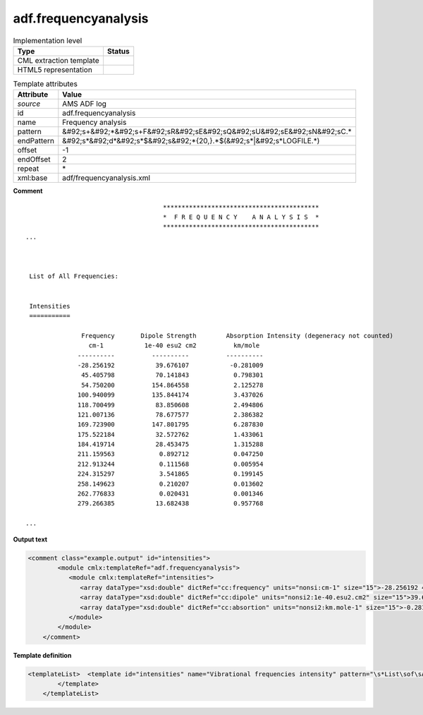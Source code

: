 .. _adf.frequencyanalysis-d3e9464:

adf.frequencyanalysis
=====================

.. table:: Implementation level

   +----------------------------------------------------------------------------------------------------------------------------+----------------------------------------------------------------------------------------------------------------------------+
   | Type                                                                                                                       | Status                                                                                                                     |
   +============================================================================================================================+============================================================================================================================+
   | CML extraction template                                                                                                    | |image1|                                                                                                                   |
   +----------------------------------------------------------------------------------------------------------------------------+----------------------------------------------------------------------------------------------------------------------------+
   | HTML5 representation                                                                                                       | |image2|                                                                                                                   |
   +----------------------------------------------------------------------------------------------------------------------------+----------------------------------------------------------------------------------------------------------------------------+

.. table:: Template attributes

   +----------------------------------------------------------------------------------------------------------------------------+----------------------------------------------------------------------------------------------------------------------------+
   | Attribute                                                                                                                  | Value                                                                                                                      |
   +============================================================================================================================+============================================================================================================================+
   | *source*                                                                                                                   | AMS ADF log                                                                                                                |
   +----------------------------------------------------------------------------------------------------------------------------+----------------------------------------------------------------------------------------------------------------------------+
   | id                                                                                                                         | adf.frequencyanalysis                                                                                                      |
   +----------------------------------------------------------------------------------------------------------------------------+----------------------------------------------------------------------------------------------------------------------------+
   | name                                                                                                                       | Frequency analysis                                                                                                         |
   +----------------------------------------------------------------------------------------------------------------------------+----------------------------------------------------------------------------------------------------------------------------+
   | pattern                                                                                                                    | &#92;s+&#92;*&#92;s+F&#92;sR&#92;sE&#92;sQ&#92;sU&#92;sE&#92;sN&#92;sC.\*                                                  |
   +----------------------------------------------------------------------------------------------------------------------------+----------------------------------------------------------------------------------------------------------------------------+
   | endPattern                                                                                                                 | &#92;s*&#92;d*&#92;s*$&#92;s&#92;*{20,}.*$(&#92;s*|&#92;s*LOGFILE.*)                                                       |
   +----------------------------------------------------------------------------------------------------------------------------+----------------------------------------------------------------------------------------------------------------------------+
   | offset                                                                                                                     | -1                                                                                                                         |
   +----------------------------------------------------------------------------------------------------------------------------+----------------------------------------------------------------------------------------------------------------------------+
   | endOffset                                                                                                                  | 2                                                                                                                          |
   +----------------------------------------------------------------------------------------------------------------------------+----------------------------------------------------------------------------------------------------------------------------+
   | repeat                                                                                                                     | \*                                                                                                                         |
   +----------------------------------------------------------------------------------------------------------------------------+----------------------------------------------------------------------------------------------------------------------------+
   | xml:base                                                                                                                   | adf/frequencyanalysis.xml                                                                                                  |
   +----------------------------------------------------------------------------------------------------------------------------+----------------------------------------------------------------------------------------------------------------------------+

.. container:: formalpara-title

   **Comment**

::

                                        ******************************************
                                        *  F R E Q U E N C Y    A N A L Y S I S  *
                                        ******************************************
   ...



    List of All Frequencies:


    Intensities
    ===========

                  Frequency       Dipole Strength        Absorption Intensity (degeneracy not counted)
                    cm-1           1e-40 esu2 cm2          km/mole
                 ----------          ----------          ----------
                 -28.256192           39.676107           -0.281009
                  45.405798           70.141843            0.798301
                  54.750200          154.864558            2.125278
                 100.940099          135.844174            3.437026
                 118.700499           83.850608            2.494806
                 121.007136           78.677577            2.386382
                 169.723900          147.801795            6.287830
                 175.522184           32.572762            1.433061
                 184.419714           28.453475            1.315288
                 211.159563            0.892712            0.047250
                 212.913244            0.111568            0.005954
                 224.315297            3.541865            0.199145
                 258.149623            0.210207            0.013602
                 262.776833            0.020431            0.001346
                 279.266385           13.682438            0.957768
       
   ...  
       

.. container:: formalpara-title

   **Output text**

.. code:: xml

   <comment class="example.output" id="intensities">
           <module cmlx:templateRef="adf.frequencyanalysis">             
              <module cmlx:templateRef="intensities">
                 <array dataType="xsd:double" dictRef="cc:frequency" units="nonsi:cm-1" size="15">-28.256192 45.405798 54.7502 100.940099 118.700499 121.007136 169.7239 175.522184 184.419714 211.159563 212.913244 224.315297 258.149623 262.776833 279.266385</array>
                 <array dataType="xsd:double" dictRef="cc:dipole" units="nonsi2:1e-40.esu2.cm2" size="15">39.676107 70.141843 154.864558 135.844174 83.850608 78.677577 147.801795 32.572762 28.453475 0.892712 0.111568 3.541865 0.210207 0.020431 13.682438</array>
                 <array dataType="xsd:double" dictRef="cc:absortion" units="nonsi2:km.mole-1" size="15">-0.281009 0.798301 2.125278 3.437026 2.494806 2.386382 6.28783 1.433061 1.315288 0.04725 0.005954 0.199145 0.013602 0.001346 0.957768</array>
              </module>
           </module>
       </comment>

.. container:: formalpara-title

   **Template definition**

.. code:: xml

   <templateList>  <template id="intensities" name="Vibrational frequencies intensity" pattern="\s*List\sof\sAll\sFrequencies:\s*" endPattern="(\s*[\d\.-]+\s*){3}$\s*" endPattern2="~" endOffset="1" repeat="*">    <record repeat="9" />    <record repeat="*" makeArray="true">{F,cc:frequency}{F,cc:dipole}{F,cc:absortion}</record>    <transform process="pullup" xpath=".//cml:array" />    <transform process="delete" xpath=".//cml:list[count(*)=0]" />    <transform process="delete" xpath=".//cml:list[count(*)=0]" />    <transform process="addUnits" xpath=".//cml:array[@dictRef='cc:frequency']" value="nonsi:cm-1" />    <transform process="addUnits" xpath=".//cml:array[@dictRef='cc:dipole']" value="nonsi2:1e-40.esu2.cm2" />    <transform process="addUnits" xpath=".//cml:array[@dictRef='cc:absortion']" value="nonsi2:km.mole-1" />
           </template>
       </templateList>

.. |image1| image:: ../../imgs/Total.png
.. |image2| image:: ../../imgs/None.png
